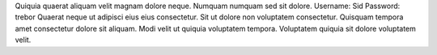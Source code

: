 Quiquia quaerat aliquam velit magnam dolore neque.
Numquam numquam sed sit dolore.
Username: Sid
Password: trebor
Quaerat neque ut adipisci eius eius consectetur.
Sit ut dolore non voluptatem consectetur.
Quisquam tempora amet consectetur dolore sit aliquam.
Modi velit ut quiquia voluptatem tempora.
Voluptatem quiquia sit dolore voluptatem velit.
